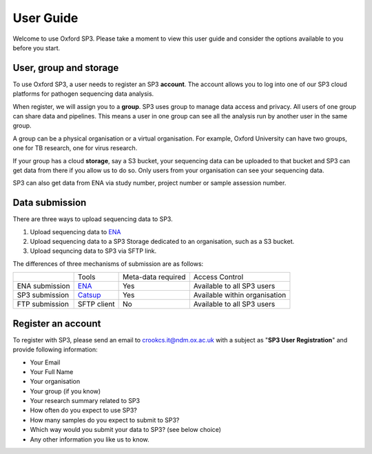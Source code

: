 User Guide
==========

Welcome to use Oxford SP3. Please take a moment to view this user guide and consider the options available to you before you start.

User, group and storage
-----------------------
To use Oxford SP3, a user needs to register an SP3 **account**. The account allows you to log into one of our SP3 cloud platforms for pathogen sequencing data analysis.

When register, we will assign you to a **group**. SP3 uses group to manage data access and privacy. All users of one group can share data and pipelines. This means a user in one group can see all the analysis run by another user in the same group.

A group can be a physical organisation or a virtual organisation. For example, Oxford University can have two groups, one for TB research, one for virus research.

If your group has a cloud **storage**, say a S3 bucket, your sequencing data can be uploaded to that bucket and SP3 can get data from there if you allow us to do so. Only users from your organisation can see your sequencing data.

SP3 can also get data from ENA via study number, project number or sample assession number.


Data submission
---------------
There are three ways to upload sequencing data to SP3. 

1. Upload sequencing data to `ENA <https://www.ebi.ac.uk/ena/submit>`_
2. Upload sequencing data to a SP3 Storage dedicated to an organisation, such as a S3 bucket.
3. Upload sequncing data to SP3 via SFTP link.

The differences of three mechanisms of submission are as follows:

+----------------+---------------------------------------------------+-------------------------+---------------------------------+
|                |            Tools                                  |    Meta-data required   |       Access Control            |
+----------------+---------------------------------------------------+-------------------------+---------------------------------+
| ENA submission | `ENA <https://www.ebi.ac.uk/ena/submit>`_         |           Yes           |  Available to all SP3 users     |
+----------------+---------------------------------------------------+-------------------------+---------------------------------+
| SP3 submission | `Catsup <https://github.com/oxfordmmm/catsup>`_   |           Yes           | Available within organisation   |
+----------------+---------------------------------------------------+-------------------------+---------------------------------+
| FTP submission | SFTP client                                       |           No            |  Available to all SP3 users     |
+----------------+---------------------------------------------------+-------------------------+---------------------------------+

Register an account
-------------------

To register with SP3, please send an email to crookcs.it@ndm.ox.ac.uk with a subject as "**SP3 User Registration**" and provide following information: 

* Your Email
* Your Full Name
* Your organisation
* Your group (if you know)
* Your research summary related to SP3
* How often do you expect to use SP3?
* How many samples do you expect to submit to SP3?
* Which way would you submit your data to SP3? (see below choice)
* Any other information you like us to know.
